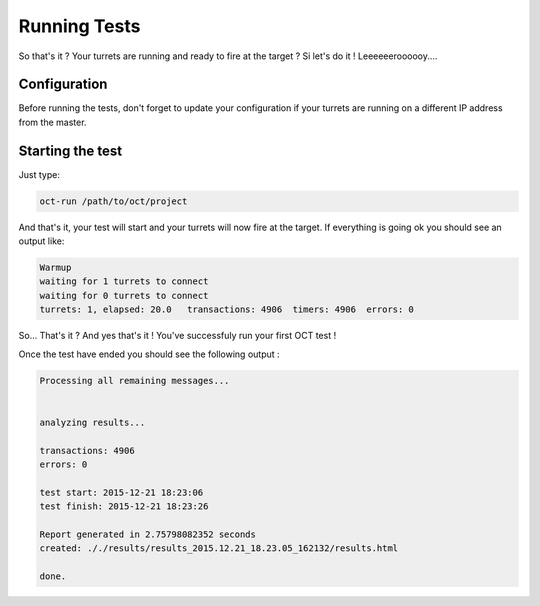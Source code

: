 Running Tests
=============

So that's it ? Your turrets are running and ready to fire at the target ? Si let's do it ! Leeeeeeroooooy....

Configuration
-------------

Before running the tests, don't forget to update your configuration if your turrets are running on a different IP address from
the master.

Starting the test
-----------------

Just type:

.. code-block:: bash

    oct-run /path/to/oct/project

And that's it, your test will start and your turrets will now fire at the target. If everything is going ok you should see
an output like:

.. code-block:: bash

    Warmup
    waiting for 1 turrets to connect
    waiting for 0 turrets to connect
    turrets: 1, elapsed: 20.0   transactions: 4906  timers: 4906  errors: 0

So... That's it ?
And yes that's it ! You've successfuly run your first OCT test !

Once the test have ended you should see the following output :

.. code-block:: bash

    Processing all remaining messages...


    analyzing results...

    transactions: 4906
    errors: 0

    test start: 2015-12-21 18:23:06
    test finish: 2015-12-21 18:23:26

    Report generated in 2.75798082352 seconds
    created: ././results/results_2015.12.21_18.23.05_162132/results.html

    done.
